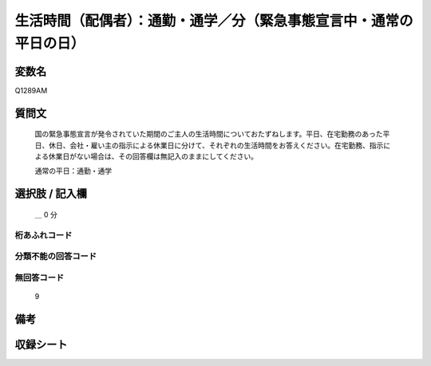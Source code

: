 .. title:: Q1289AM
.. rst-class:: item

====================================================================================================
生活時間（配偶者）：通勤・通学／分（緊急事態宣言中・通常の平日の日）
====================================================================================================

.. rst-class:: varname

変数名
==================

Q1289AM

.. rst-class:: question

質問文
==================


   国の緊急事態宣言が発令されていた期間のご主人の生活時間についておたずねします。平日、在宅勤務のあった平日、休日、会社・雇い主の指示による休業日に分けて、それぞれの生活時間をお答えください。在宅勤務、指示による休業日がない場合は、その回答欄は無記入のままにしてください。


   通常の平日：通勤・通学





.. rst-class:: answer

選択肢 / 記入欄
======================

 ＿ 0 分
  



.. rst-class:: overflow

桁あふれコード
-------------------------------



.. rst-class:: not_classified

分類不能の回答コード
-------------------------------------
  


.. rst-class:: not_available

無回答コード
-------------------------------------
  9


.. rst-class:: bikou

備考
==================
 



.. rst-class:: include_sheet

収録シート
=======================================
.. hlist::
   :columns: 3
   
   
   * p28_5
   
   


.. index:: Q1289AM